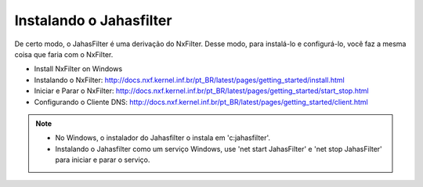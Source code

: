 Instalando o Jahasfilter
^^^^^^^^^^^^^^^^^^^^^^^

De certo modo, o JahasFilter é uma derivação do NxFilter. Desse modo, para instalá-lo e configurá-lo, você faz a mesma coisa que faria com o NxFilter.

- Install NxFilter on Windows
- _`Instalando o NxFilter`: http://docs.nxf.kernel.inf.br/pt_BR/latest/pages/getting_started/install.html
- _`Iniciar e Parar o NxFilter`: http://docs.nxf.kernel.inf.br/pt_BR/latest/pages/getting_started/start_stop.html
- _`Configurando o Cliente DNS`: http://docs.nxf.kernel.inf.br/pt_BR/latest/pages/getting_started/client.html

.. note::

    - No Windows, o instalador do Jahasfilter o instala em 'c:\jahasfilter'.
     
    - Instalando o Jahasfilter como um serviço Windows, use 'net start JahasFilter' e 'net stop JahasFilter' para iniciar e parar o serviço.
